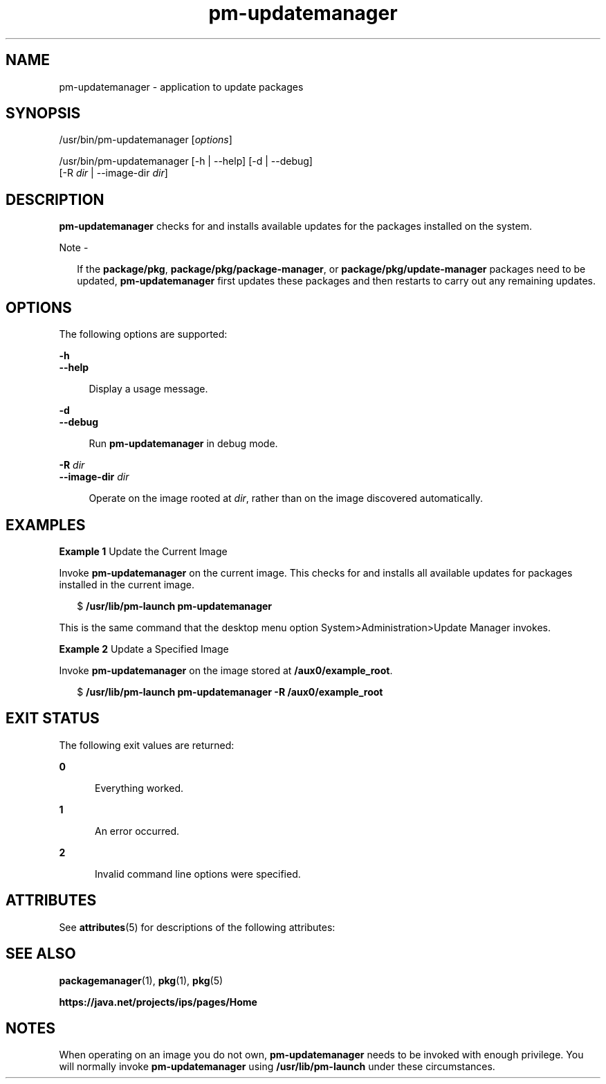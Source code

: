 '\" te
.\" Copyright (c) 2007, 2013, Oracle and/or its
.\" affiliates. All rights reserved.
.TH pm-updatemanager 1 "21 May 2013" "SunOS 5.11" "User Commands"
.SH NAME
pm-updatemanager \- application to update packages
.SH SYNOPSIS
.LP
.nf
/usr/bin/pm-updatemanager [\fIoptions\fR]
.fi

.LP
.nf
/usr/bin/pm-updatemanager [-h | --help] [-d | --debug]
    [-R \fIdir\fR | --image-dir \fIdir\fR]
.fi

.SH DESCRIPTION
.sp
.LP
\fBpm-updatemanager\fR checks for and installs available updates for the packages installed on the system.
.LP
Note - 
.sp
.RS 2
If the \fBpackage/pkg\fR, \fBpackage/pkg/package-manager\fR, or \fBpackage/pkg/update-manager\fR packages need to be updated, \fBpm-updatemanager\fR first updates these packages and then restarts to carry out any remaining updates.
.RE
.SH OPTIONS
.sp
.LP
The following options are supported:
.sp
.ne 2
.mk
.na
\fB\fB-h\fR\fR
.ad
.br
.na
\fB\fB--help\fR\fR
.ad
.sp .6
.RS 4n
Display a usage message.
.RE

.sp
.ne 2
.mk
.na
\fB\fB-d\fR\fR
.ad
.br
.na
\fB\fB--debug\fR\fR
.ad
.sp .6
.RS 4n
Run \fBpm-updatemanager\fR in debug mode.
.RE

.sp
.ne 2
.mk
.na
\fB\fB-R\fR \fIdir\fR\fR
.ad
.br
.na
\fB\fB--image-dir\fR \fIdir\fR\fR
.ad
.sp .6
.RS 4n
Operate on the image rooted at \fIdir\fR, rather than on the image discovered automatically.
.RE

.SH EXAMPLES
.LP
\fBExample 1 \fRUpdate the Current Image
.sp
.LP
Invoke \fBpm-updatemanager\fR on the current image. This checks for and installs all available updates for packages installed in the current image.

.sp
.in +2
.nf
$ \fB/usr/lib/pm-launch pm-updatemanager\fR
.fi
.in -2
.sp

.sp
.LP
This is the same command that the desktop menu option System>Administration>Update Manager invokes.

.LP
\fBExample 2 \fRUpdate a Specified Image
.sp
.LP
Invoke \fBpm-updatemanager\fR on the image stored at \fB/aux0/example_root\fR.

.sp
.in +2
.nf
$ \fB/usr/lib/pm-launch pm-updatemanager -R /aux0/example_root\fR
.fi
.in -2
.sp

.SH EXIT STATUS
.sp
.LP
The following exit values are returned:
.sp
.ne 2
.mk
.na
\fB\fB0\fR\fR
.ad
.RS 5n
.rt  
Everything worked.
.RE

.sp
.ne 2
.mk
.na
\fB\fB1\fR\fR
.ad
.RS 5n
.rt  
An error occurred.
.RE

.sp
.ne 2
.mk
.na
\fB\fB2\fR\fR
.ad
.RS 5n
.rt  
Invalid command line options were specified.
.RE

.SH ATTRIBUTES
.sp
.LP
See \fBattributes\fR(5) for descriptions of the following attributes:
.sp

.sp
.TS
tab() box;
cw(2.75i) |cw(2.75i) 
lw(2.75i) |lw(2.75i) 
.
ATTRIBUTE TYPEATTRIBUTE VALUE
_
Availability\fBpackage/pkg/update-manager\fR
_
Interface StabilityUncommitted
.TE

.SH SEE ALSO
.sp
.LP
\fBpackagemanager\fR(1), \fBpkg\fR(1), \fBpkg\fR(5)
.sp
.LP
\fBhttps://java.net/projects/ips/pages/Home\fR
.SH NOTES
.sp
.LP
When operating on an image you do not own, \fBpm-updatemanager\fR needs to be invoked with enough privilege. You will normally invoke \fBpm-updatemanager\fR using \fB/usr/lib/pm-launch\fR under these circumstances.
